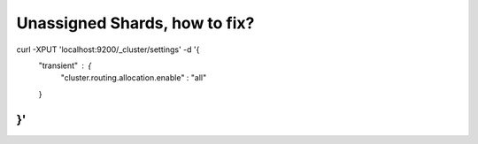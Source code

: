 Unassigned Shards, how to fix?
==============================
.. code-block:: json
curl -XPUT 'localhost:9200/_cluster/settings' -d '{
    "transient" : {
        "cluster.routing.allocation.enable" : "all"
    }
}'
::